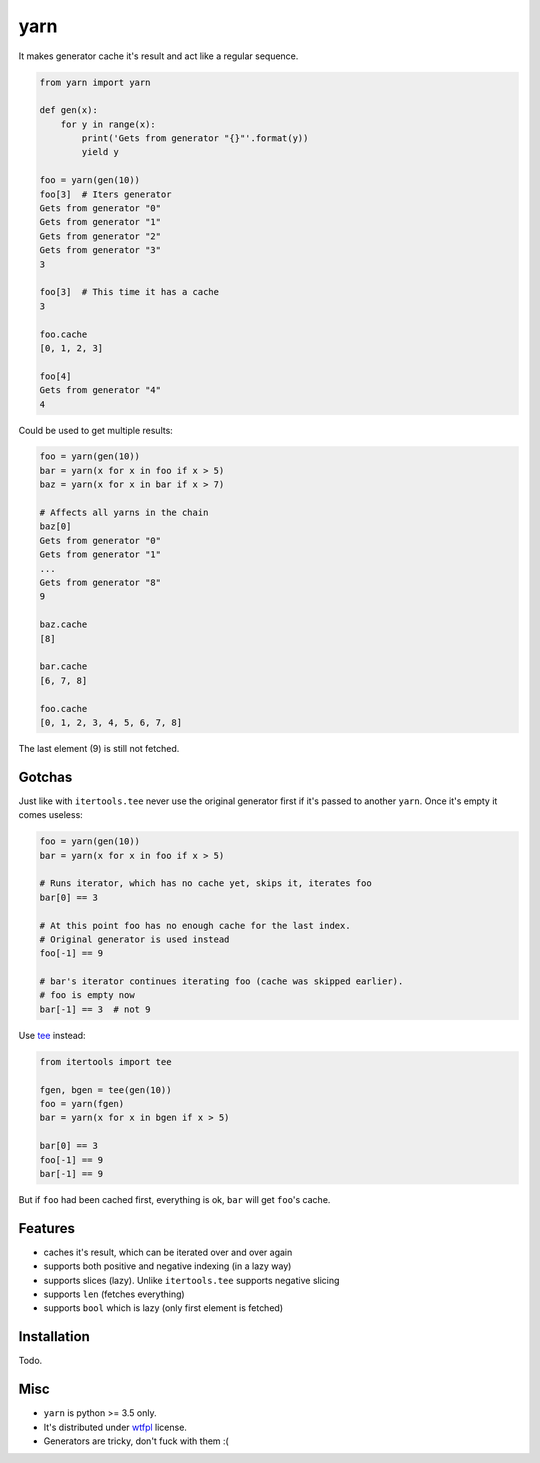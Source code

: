 yarn
====

.. image:: https://travis-ci.org/byashimov/yarn.svg?branch=develop
    :alt: Build Status
    :target: https://travis-ci.org/byashimov/yarn

.. image:: https://codecov.io/gh/byashimov/yarn/branch/develop/graph/badge.svg
    :alt: Codecov
    :target: https://codecov.io/gh/byashimov/yarn


It makes generator cache it's result and act like a regular sequence.

.. code-block:: python

    from yarn import yarn

    def gen(x):
        for y in range(x):
            print('Gets from generator "{}"'.format(y))
            yield y

    foo = yarn(gen(10))
    foo[3]  # Iters generator
    Gets from generator "0"
    Gets from generator "1"
    Gets from generator "2"
    Gets from generator "3"
    3

    foo[3]  # This time it has a cache
    3

    foo.cache
    [0, 1, 2, 3]

    foo[4]
    Gets from generator "4"
    4


Could be used to get multiple results:

.. code-block:: python

    foo = yarn(gen(10))
    bar = yarn(x for x in foo if x > 5)
    baz = yarn(x for x in bar if x > 7)

    # Affects all yarns in the chain
    baz[0]
    Gets from generator "0"
    Gets from generator "1"
    ...
    Gets from generator "8"
    9

    baz.cache
    [8]

    bar.cache
    [6, 7, 8]

    foo.cache
    [0, 1, 2, 3, 4, 5, 6, 7, 8]

The last element (9) is still not fetched.

Gotchas
-------

Just like with ``itertools.tee`` never use the original generator first
if it's passed to another ``yarn``. Once it's empty it comes useless:

.. code-block:: python

    foo = yarn(gen(10))
    bar = yarn(x for x in foo if x > 5)

    # Runs iterator, which has no cache yet, skips it, iterates foo
    bar[0] == 3

    # At this point foo has no enough cache for the last index.
    # Original generator is used instead
    foo[-1] == 9

    # bar's iterator continues iterating foo (cache was skipped earlier).
    # foo is empty now
    bar[-1] == 3  # not 9


Use tee_ instead:

.. code-block:: python

    from itertools import tee

    fgen, bgen = tee(gen(10))
    foo = yarn(fgen)
    bar = yarn(x for x in bgen if x > 5)

    bar[0] == 3
    foo[-1] == 9
    bar[-1] == 9


But if ``foo`` had been cached first, everything is ok,
``bar`` will get ``foo``'s cache.


Features
--------

- caches it's result, which can be iterated over and over again
- supports both positive and negative indexing (in a lazy way)
- supports slices (lazy). Unlike ``itertools.tee`` supports negative slicing
- supports ``len`` (fetches everything)
- supports ``bool`` which is lazy (only first element is fetched)


Installation
------------

Todo.


Misc
----

- ``yarn`` is python >= 3.5 only.
- It's distributed under wtfpl_ license.
- Generators are tricky, don't fuck with them :(


.. _tee: https://docs.python.org/3/library/itertools.html#itertools.tee
.. _wtfpl: http://www.wtfpl.net/txt/copying/
